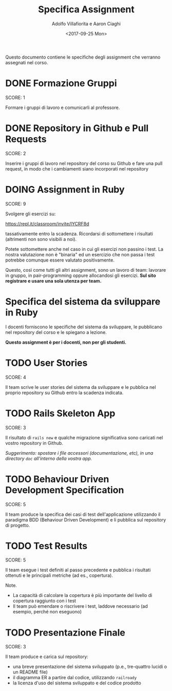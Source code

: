 #+TITLE: Specifica Assignment
#+AUTHOR: Adolfo Villafiorita e Aaron Ciaghi
#+DATE: <2017-09-25 Mon>

Questo documento contiene le specifiche degli assignment che verranno
assegnati nel corso.

* DONE Formazione Gruppi
  DEADLINE: <2017-09-13 Wed>
  SCORE: 1

  Formare i gruppi di lavoro e comunicarli al professore.


* DONE Repository in Github e Pull Requests
  DEADLINE: <2017-09-20 Wed>
  SCORE: 2

  Inserire i gruppi di lavoro nel repository del corso su Github e
  fare una pull request, in modo che i cambiamenti siano incorporati
  nel repository
  
* DOING Assignment in Ruby
  DEADLINE: <2017-10-15 Sun>
  SCORE: 9

  Svolgere gli esercizi su: 

              https://repl.it/classroom/invite/IYCRF8d

  tassativamente entro la scadenza.  Ricordarsi di sottomettere i
  risultati (altrimenti non sono visibili a noi).

  Potete sottomettere anche nel caso in cui gli esercizi non passino i
  test. La nostra valutazione non è "binaria" ed un esercizio
  che non passa i test potrebbe comunque essere valutato positivamente.

  Questo, così come tutti gli altri assignment, sono un lavoro di
  team: lavorare in gruppo, in pair-programming oppure allocandosi gli
  esercizi.  *Sul sito registrare e usare una sola utenza per team.*


* Specifica del sistema da sviluppare in Ruby
  DEADLINE: <2017-10-16 Mon>
  
  I docenti forniscono le specifiche del sistema da
  sviluppare, le pubblicano nel repository del corso e le 
  spiegano a lezione.

  *Questo assignment è per i docenti, non per gli studenti.*


* TODO User Stories
  DEADLINE: <2017-10-30 Mon>
  SCORE: 4

  Il team scrive le user stories del sistema da sviluppare e le
  pubblica nel proprio repository su Github entro la scadenza
  indicata.


* TODO Rails Skeleton App
  DEADLINE: <2017-11-13 Mon>
  SCORE: 3

  Il risultato di ~rails new~ e qualche migrazione significativa
  sono caricati nel vostro repository in Github.

  /Suggerimento: spostare i file accessori (documentazione, etc),
  in una directory ~doc~ all'interno della vostra app./

* TODO Behaviour Driven Development Specification
  DEADLINE: <2017-11-20 Mon>
  SCORE: 5

  Il team produce la specifica dei casi di test dell'applicazione
  utilizzando il paradigma BDD (Behaviour Driven Development) e li
  pubblica sul repository di progetto.


* TODO Test Results
  DEADLINE: <2017-11-26 Sun>
  SCORE: 5

  Il team esegue i test definiti al passo precedente e pubblica i
  risultati ottenuti e le principali metriche (ad es., copertura).

  Note.

  - La capacità di calcolare la copertura è più importante del livello
    di copertura raggiunto con i test
  - Il team può emendare o riscrivere i test, laddove necessario (ad
    esempio, perché non eseguono)


* TODO Presentazione Finale
  DEADLINE: <2017-12-04 Mon>
  SCORE: 3
  
  Il team produce e carica sul repository:

  - una breve presentazione del sistema sviluppato (p.e., tre-quattro
    lucidi o un README file)
  - il diagramma ER a partire dal codice, utilizzando ~railroady~
  - la licenza d'uso del sistema sviluppato e del codice prodotto
